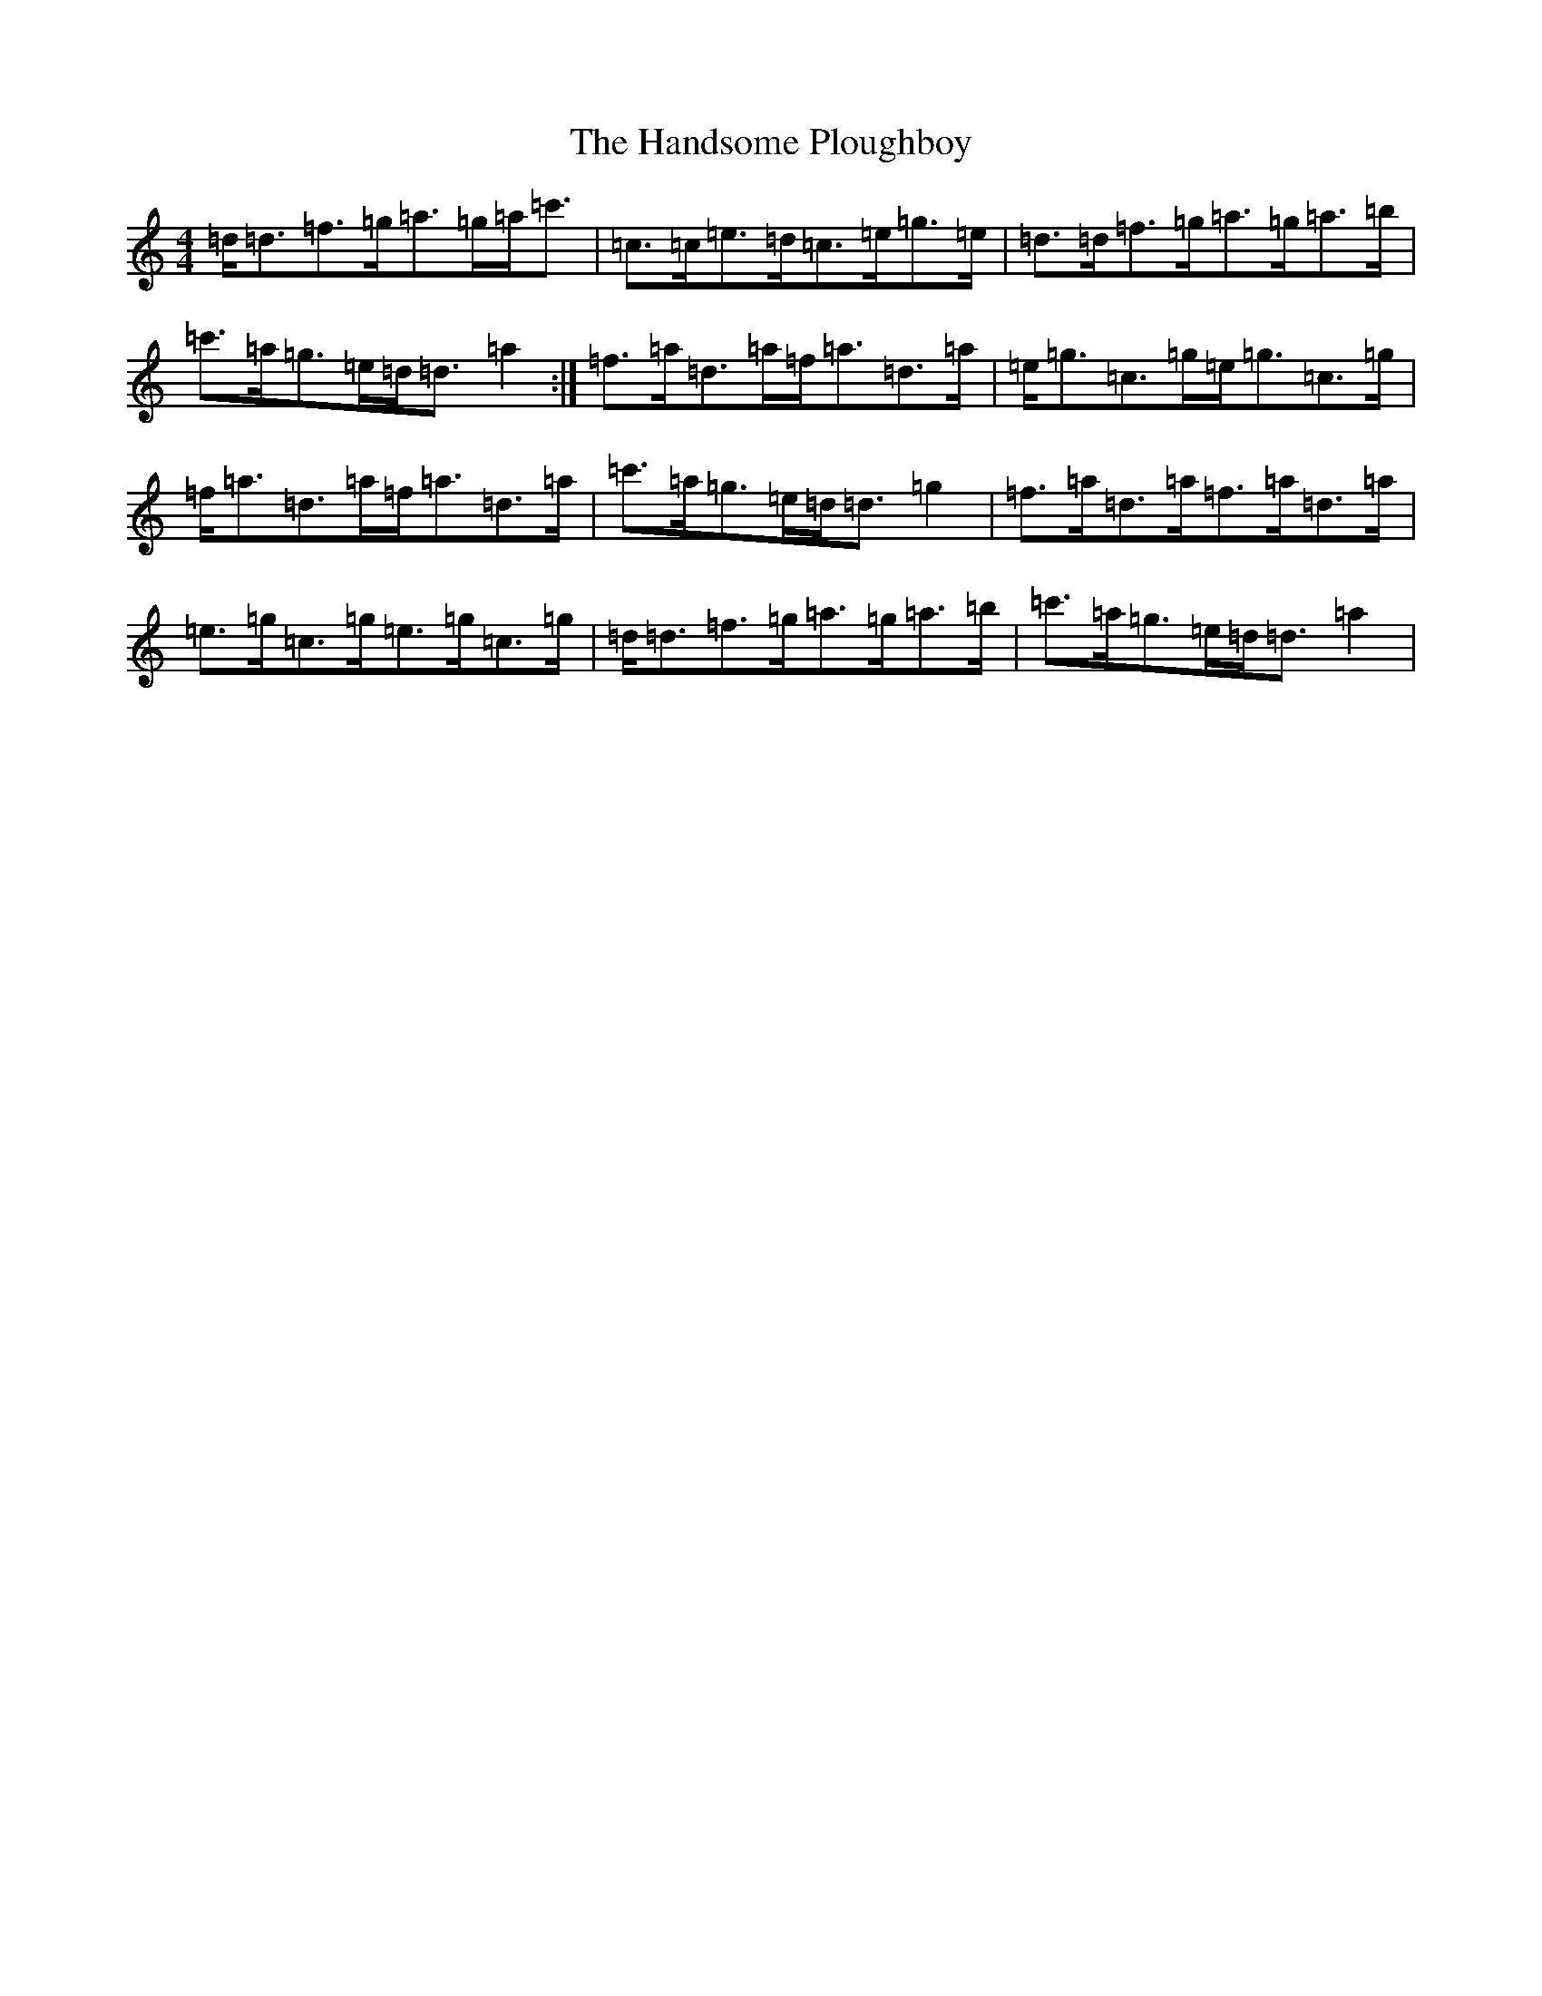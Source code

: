 X: 17841
T: Handsome Ploughboy, The
S: https://thesession.org/tunes/12987#setting23858
Z: G Major
R: hornpipe
M:4/4
L:1/8
K: C Major
=d<=d=f>=g=a>=g=a<=c'|=c>=c=e>=d=c>=e=g>=e|=d>=d=f>=g=a>=g=a>=b|=c'>=a=g>=e=d<=d=a2:|=f>=a=d>=a=f<=a=d>=a|=e<=g=c>=g=e<=g=c>=g|=f<=a=d>=a=f<=a=d>=a|=c'>=a=g>=e=d<=d=g2|=f>=a=d>=a=f>=a=d>=a|=e>=g=c>=g=e>=g=c>=g|=d<=d=f>=g=a>=g=a>=b|=c'>=a=g>=e=d<=d=a2|